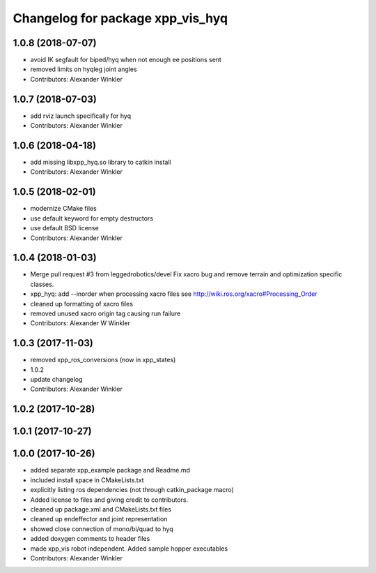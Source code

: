 ^^^^^^^^^^^^^^^^^^^^^^^^^^^^^^^^^
Changelog for package xpp_vis_hyq
^^^^^^^^^^^^^^^^^^^^^^^^^^^^^^^^^

1.0.8 (2018-07-07)
------------------
* avoid IK segfault for biped/hyq when not enough ee positions sent
* removed limits on hyqleg joint angles
* Contributors: Alexander Winkler

1.0.7 (2018-07-03)
------------------
* add rviz launch specifically for hyq
* Contributors: Alexander Winkler

1.0.6 (2018-04-18)
------------------
* add missing libxpp_hyq.so library to catkin install
* Contributors: Alexander Winkler

1.0.5 (2018-02-01)
------------------
* modernize CMake files
* use default keyword for empty destructors
* use default BSD license
* Contributors: Alexander Winkler

1.0.4 (2018-01-03)
------------------
* Merge pull request #3 from leggedrobotics/devel
  Fix xacro bug and remove terrain and optimization specific classes.
* xpp_hyq: add --inorder when processing xacro files
  see http://wiki.ros.org/xacro#Processing_Order
* cleaned up formatting of xacro files
* removed unused xacro origin tag causing run failure
* Contributors: Alexander W Winkler

1.0.3 (2017-11-03)
------------------
* removed xpp_ros_conversions (now in xpp_states)
* 1.0.2
* update changelog
* Contributors: Alexander Winkler

1.0.2 (2017-10-28)
------------------

1.0.1 (2017-10-27)
------------------

1.0.0 (2017-10-26)
------------------
* added separate xpp_example package and Readme.md
* included install space in CMakeLists.txt
* explicitly listing ros dependencies (not through catkin_package macro)
* Added license to files and giving credit to contributors.
* cleaned up package.xml and CMakeLists.txt files
* cleaned up endeffector and joint representation
* showed close connection of mono/bi/quad to hyq
* added doxygen comments to header files
* made xpp_vis robot independent. Added sample hopper executables
* Contributors: Alexander Winkler
